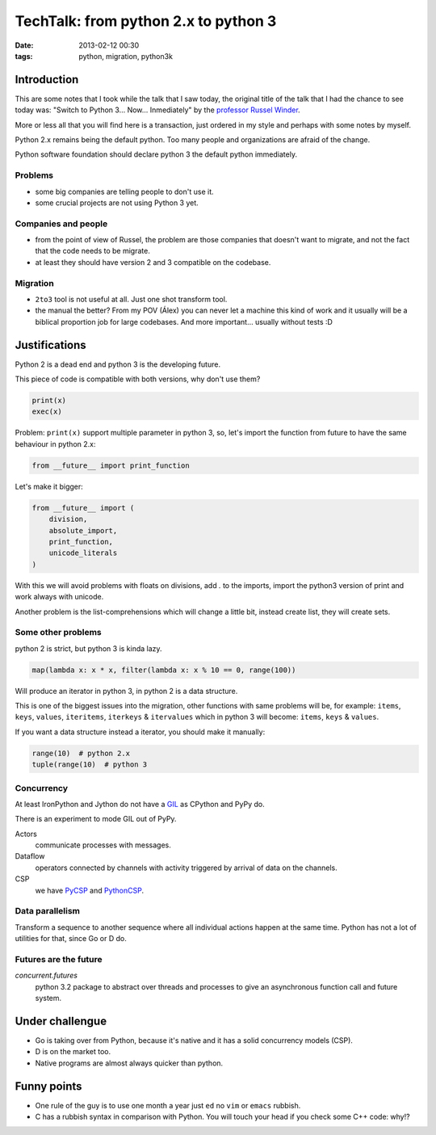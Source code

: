 TechTalk: from python 2.x to python 3
=====================================

:date: 2013-02-12 00:30
:tags: python, migration, python3k

Introduction
------------

This are some notes that I took while the talk that I saw today, the original
title of the talk that I had the chance to see today was: "Switch to Python
3... Now... Inmediately" by the `professor Russel Winder
<http://www.russel.org.uk>`_.

More or less all that you will find here is a transaction, just ordered in my
style and perhaps with some notes by myself.

Python 2.x remains being the default python. Too many people and organizations
are afraid of the change.

Python software foundation should declare python 3 the default python
immediately.

Problems
~~~~~~~~

- some big companies are telling people to don't use it.

- some crucial projects are not using Python 3 yet.

Companies and people
~~~~~~~~~~~~~~~~~~~~

- from the point of view of Russel, the problem are those companies that
  doesn't want to migrate, and not the fact that the code needs to be migrate.

- at least they should have version 2 and 3 compatible on the codebase.

Migration
~~~~~~~~~

- ``2to3`` tool is not useful at all. Just one shot transform tool.

- the manual the better? From my POV (Álex) you can never let a machine this
  kind of work and it usually will be a biblical proportion job for large
  codebases. And more important... usually without tests :D

Justifications
--------------

Python 2 is a dead end and python 3 is the developing future.

This piece of code is compatible with both versions, why don't use them?

.. code-block:: python

    print(x)
    exec(x)

Problem: ``print(x)`` support multiple parameter in python 3, so, let's import
the function from future to have the same behaviour in python 2.x:

.. code-block:: python

    from __future__ import print_function

Let's make it bigger:

.. code-block:: python

    from __future__ import (
        division,
        absolute_import,
        print_function,
        unicode_literals
    )

With this we will avoid problems with floats on divisions, add `.` to the
imports, import the python3 version of print and work always with unicode.

Another problem is the list-comprehensions which will change a little bit,
instead create list, they will create sets.

Some other problems
~~~~~~~~~~~~~~~~~~~

python 2 is strict, but python 3 is kinda lazy.

.. code-block:: python

    map(lambda x: x * x, filter(lambda x: x % 10 == 0, range(100))

Will produce an iterator in python 3, in python 2 is a data structure.

This is one of the biggest issues into the migration, other functions with same
problems will be, for example: ``items``, ``keys``, ``values``, ``iteritems``,
``iterkeys`` & ``itervalues`` which in python 3 will become: ``items``,
``keys`` & ``values``.

If you want a data structure instead a iterator, you should make it manually:

.. code-block:: python

    range(10)  # python 2.x
    tuple(range(10)  # python 3

Concurrency
~~~~~~~~~~~

At least IronPython and Jython do not have a `GIL`_ as CPython and PyPy do.

There is an experiment to mode GIL out of PyPy.

Actors
  communicate processes with messages.

Dataflow
  operators connected by channels with activity triggered by arrival of data on
  the channels.

CSP
  we have `PyCSP`_ and `PythonCSP`_.

.. _gil: http://wiki.python.org/moin/GlobalInterpreterLock
.. _pycsp: http://code.google.com/p/pycsp/
.. _pythoncsp: https://github.com/python-concurrency/python-csp

Data parallelism
~~~~~~~~~~~~~~~~

Transform a sequence to another sequence where all individual actions happen at
the same time. Python has not a lot of utilities for that, since Go or D do.

Futures are the future
~~~~~~~~~~~~~~~~~~~~~~

`concurrent.futures`
  python 3.2 package to abstract over threads and processes to give an
  asynchronous function call and future system.

Under challengue
----------------

- Go is taking over from Python, because it's native and it has a solid concurrency models (CSP).

- D is on the market too.

- Native programs are almost always quicker than python.

Funny points
------------

- One rule of the guy is to use one month a year just ``ed`` no ``vim`` or
  ``emacs`` rubbish.

- C has a rubbish syntax in comparison with Python. You will touch your head
  if you check some C++ code: why!?

